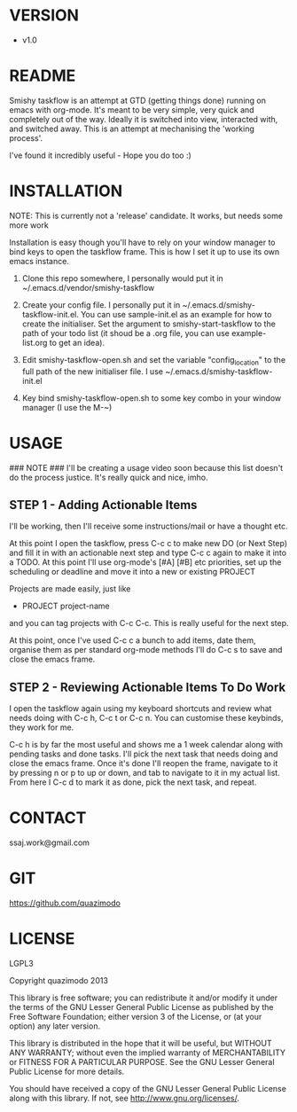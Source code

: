 
#                                             __                  
#                                 __         /\ \                 
#                ____    ___ ___ /\_\    ____\ \ \___   __  __    
#               /',__\ /' __` __`\/\ \  /',__\\ \  _ `\/\ \/\ \   
#              /\__, `\/\ \/\ \/\ \ \ \/\__, `\\ \ \ \ \ \ \_\ \  
#              \/\____/\ \_\ \_\ \_\ \_\/\____/ \ \_\ \_\/`____ \ 
#               \/___/  \/_/\/_/\/_/\/_/\/___/   \/_/\/_/`/___/> \
#                                                           /\___/
#                                                           \/__/ 
#       __                     __         ___  ___                         
#      /\ \__                 /\ \      /'___\/\_ \                        
#      \ \ ,_\    __      ____\ \ \/'\ /\ \__/\//\ \     ___   __  __  __  
#       \ \ \/  /'__`\   /',__\\ \ , < \ \ ,__\ \ \ \   / __`\/\ \/\ \/\ \ 
#        \ \ \_/\ \L\.\_/\__, `\\ \ \\`\\ \ \_/  \_\ \_/\ \L\ \ \ \_/ \_/ \
#         \ \__\ \__/.\_\/\____/ \ \_\ \_\ \_\   /\___ \ \____/\ \___x___/'
#          \/__/\/__/\/_/\/___/   \/_/\/_/\/_/   \/____/\/___/  \/__//__/  
                                                                          

* VERSION
  - v1.0

* README
  Smishy taskflow is an attempt at GTD (getting things done) running on emacs with org-mode. It's meant to be very simple, very quick and completely out of the way. Ideally it is switched into view, interacted with, and switched away. This is an attempt at mechanising the 'working process'. 

  I've found it incredibly useful - Hope you do too :)

* INSTALLATION

  NOTE: This is currently not a 'release' candidate. It works, but needs some more work

  Installation is easy though you'll have to rely on your window manager to bind keys to open the taskflow frame. This is how I set it up to use its own emacs instance.

  1. Clone this repo somewhere, I personally would put it in ~/.emacs.d/vendor/smishy-taskflow

  2. Create your config file. I personally put it in ~/.emacs.d/smishy-taskflow-init.el. You can use sample-init.el as an example for how to create the initialiser. Set the argument to smishy-start-taskflow to the path of your todo list (it shoud be a .org file, you can use example-list.org to get an idea).

  3. Edit smishy-taskflow-open.sh and set the variable "config_location" to the full path of the new initialiser file. I use ~/.emacs.d/smishy-taskflow-init.el

  4. Key bind smishy-taskflow-open.sh to some key combo in your window manager (I use the M-~)

* USAGE
  ### NOTE ###
  I'll be creating a usage video soon because this list doesn't do the process justice. It's really quick and nice, imho.

** STEP 1 - Adding Actionable Items
   I'll be working, then I'll receive some instructions/mail or have a thought etc.
   
   At this point I open the taskflow, press C-c c to make new DO (or Next Step) and fill it in with an actionable next step and type C-c c again to make it
   into a TODO. At this point I'll use org-mode's [#A] [#B] etc priorities, set up the scheduling or deadline and move it into a new or existing PROJECT

   Projects are made easily, just like
   * PROJECT project-name
   and you can tag projects with C-c C-c. This is really useful for the next step.

   At this point, once I've used C-c c a bunch to add items, date them, organise them as per standard org-mode methods I'll do C-c s to save and close the emacs frame.

** STEP 2 - Reviewing Actionable Items To Do Work
   
   I open the taskflow again using my keyboard shortcuts and review what needs doing with C-c h, C-c t or C-c n. You can customise these keybinds, they work for me.

   C-c h is by far the most useful and shows me a 1 week calendar along with pending tasks and done tasks. I'll pick the next task that needs doing and close the emacs frame. Once it's done I'll reopen the frame, navigate to it by pressing n or p to up or down, and tab to navigate to it in my actual list. From here I C-c d to mark it as done, pick the next task, and repeat.

* CONTACT
  ssaj.work@gmail.com

* GIT
  https://github.com/quazimodo
* LICENSE
  LGPL3
  
  Copyright quazimodo 2013
  
  This library is free software; you can redistribute it and/or
  modify it under the terms of the GNU Lesser General Public
  License as published by the Free Software Foundation; either
  version 3 of the License, or (at your option) any later
  version.
  
  This library is distributed in the hope that it will be
  useful, but WITHOUT ANY WARRANTY; without even the implied
  warranty of MERCHANTABILITY or FITNESS FOR A PARTICULAR
  PURPOSE.  See the GNU Lesser General Public License for more
  details.
  
  You should have received a copy of the  GNU Lesser General
  Public License along with this library.
  If not, see <http://www.gnu.org/licenses/>.
